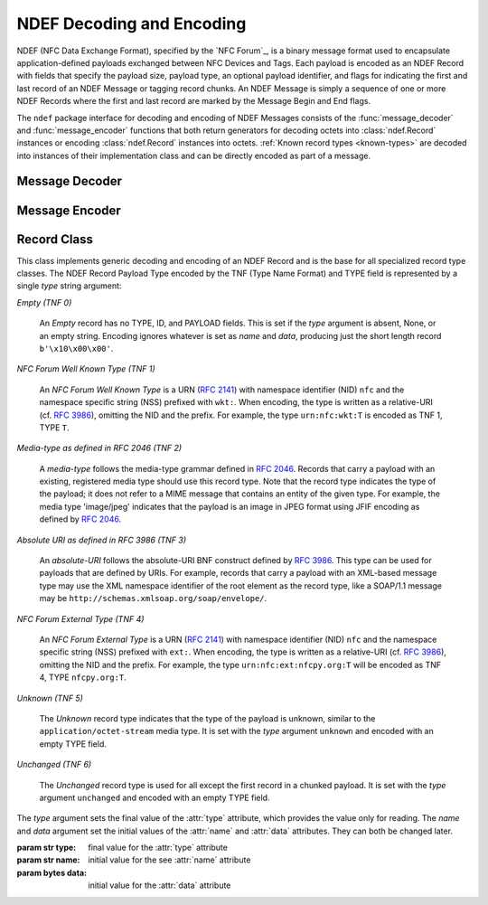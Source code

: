 .. -*- mode: rst; fill-column: 80 -*-

NDEF Decoding and Encoding
==========================

NDEF (NFC Data Exchange Format), specified by the `NFC Forum`_, is a binary
message format used to encapsulate application-defined payloads exchanged
between NFC Devices and Tags. Each payload is encoded as an NDEF Record with
fields that specify the payload size, payload type, an optional payload
identifier, and flags for indicating the first and last record of an NDEF
Message or tagging record chunks. An NDEF Message is simply a sequence of one or
more NDEF Records where the first and last record are marked by the Message
Begin and End flags.

The ``ndef`` package interface for decoding and encoding of NDEF Messages
consists of the :func:`message_decoder` and :func:`message_encoder` functions
that both return generators for decoding octets into :class:`ndef.Record`
instances or encoding :class:`ndef.Record` instances into octets. :ref:`Known
record types <known-types>` are decoded into instances of their implementation
class and can be directly encoded as part of a message.

Message Decoder
---------------

.. function:: message_decoder(stream_or_bytes, errors='strict', \
              known_records=Record._known_types)

   Returns a generator function that decodes NDEF Records from a file-like,
   byte-oriented stream or a bytes object given by the *stream_or_bytes*
   argument. When the *errors* argument is set to 'strict' (the default), the
   decoder expects a valid NDEF Message with Message Begin and End flags set for
   the first and last record and decoding of known record types will fail for
   any format errors. Minor format errors are accepted when *errors* is set to
   'relax'. With *errors* set to 'ignore' the decoder silently stops when a
   non-correctable error is encountered. The *known_records* argument provides
   the mapping of record type strings to class implementations. It defaults to
   all global records implemented by `ndeflib` or additionally registered from
   user code. It's main use would probably be to force decoding into only
   generic records with `known_records={}`.

   :param stream_or_bytes: message data octets
   :type stream_or_bytes: byte stream or bytes object
   :param str errors: error handling strategy, may be 'strict', 'relax' or 'ignore'
   :param dict known_records: mapping of known record types to implementation classes
   :raises ndef.DecodeError: for data format errors (unless *errors* is set to 'ignore')

   >>> import ndef
   >>> octets = bytearray.fromhex('910303414243616263 5903030144454630646566')
   >>> decoder = ndef.message_decoder(octets)
   >>> next(decoder)
   ndef.record.Record('urn:nfc:wkt:ABC', '', bytearray(b'abc'))
   >>> next(decoder)
   ndef.record.Record('urn:nfc:wkt:DEF', '0', bytearray(b'def'))
   >>> next(decoder)
   Traceback (most recent call last):
     File "<stdin>", line 1, in <module>
   StopIteration
   >>> message = list(ndef.message_decoder(octets))
   >>> len(message)
   2


Message Encoder
---------------

.. function:: message_encoder(message=None, stream=None)

   Returns a generator function that encodes :class:`ndef.Record` objects into
   an NDEF Message octet sequence. The *message* argument is either an iterable
   of records or None, if *message* is None the records must be sequentially
   send to the encoder (as for any generator the first send value must be None,
   specific to the message encoder is that octets are generated for the previous
   record and a final None value must be send for the last record octets). The
   *stream* argument controls the output of the generator function. If *stream*
   is None, the generator yields a bytes object for each encoded record.
   Otherwise, it must be a file-like, byte-oriented stream that receives the
   encoded octets and the generator yields the number of octets written per
   record.

   :param message: sequence of records to encode
   :type message: iterable or None
   :param stream: file-like output stream
   :type stream: byte stream or None
   :raises ndef.EncodeError: for invalid record parameter values or types 

   >>> import ndef
   >>> record1 = ndef.Record('urn:nfc:wkt:ABC', '1', b'abc')
   >>> record2 = ndef.Record('urn:nfc:wkt:DEF', '2', b'def')
   >>> encoder = ndef.message_encoder()
   >>> encoder.send(None)
   >>> encoder.send(record1)
   >>> encoder.send(record2)
   b'\x99\x03\x03\x01ABC1abc'
   >>> encoder.send(None)
   b'Y\x03\x03\x01DEF2def'
   >>> message = [record1, record2]
   >>> b''.join((ndef.message_encoder(message)))
   b'\x99\x03\x03\x01ABC1abcY\x03\x03\x01DEF2def'
   >>> list((ndef.message_encoder(message, open('/dev/null', 'wb'))))
   [11, 11]



Record Class
------------

.. class:: Record(type='', name='', data=b'')

   This class implements generic decoding and encoding of an NDEF Record and is
   the base for all specialized record type classes. The NDEF Record Payload
   Type encoded by the TNF (Type Name Format) and TYPE field is represented by a
   single *type* string argument:

   *Empty (TNF 0)*

     An *Empty* record has no TYPE, ID, and PAYLOAD fields. This is set if the
     *type* argument is absent, None, or an empty string. Encoding ignores
     whatever is set as *name* and *data*, producing just the short length
     record ``b'\x10\x00\x00'``.

   *NFC Forum Well Known Type (TNF 1)*

     An *NFC Forum Well Known Type* is a URN (:rfc:`2141`) with namespace
     identifier (NID) ``nfc`` and the namespace specific string (NSS) prefixed
     with ``wkt:``. When encoding, the type is written as a relative-URI
     (cf. :rfc:`3986`), omitting the NID and the prefix. For example, the type
     ``urn:nfc:wkt:T`` is encoded as TNF 1, TYPE ``T``.

   *Media-type as defined in RFC 2046 (TNF 2)*

     A *media-type* follows the media-type grammar defined in :rfc:`2046`.
     Records that carry a payload with an existing, registered media type should
     use this record type. Note that the record type indicates the type of the
     payload; it does not refer to a MIME message that contains an entity of the
     given type. For example, the media type 'image/jpeg' indicates that the
     payload is an image in JPEG format using JFIF encoding as defined by
     :rfc:`2046`.

   *Absolute URI as defined in RFC 3986 (TNF 3)*

     An *absolute-URI* follows the absolute-URI BNF construct defined by
     :rfc:`3986`. This type can be used for payloads that are defined by
     URIs. For example, records that carry a payload with an XML-based message
     type may use the XML namespace identifier of the root element as the record
     type, like a SOAP/1.1 message may be
     ``http://schemas.xmlsoap.org/soap/envelope/``.

   *NFC Forum External Type (TNF 4)*

     An *NFC Forum External Type* is a URN (:rfc:`2141`) with namespace
     identifier (NID) ``nfc`` and the namespace specific string (NSS) prefixed
     with ``ext:``. When encoding, the type is written as a relative-URI
     (cf. :rfc:`3986`), omitting the NID and the prefix. For example, the type
     ``urn:nfc:ext:nfcpy.org:T`` will be encoded as TNF 4, TYPE ``nfcpy.org:T``.

   *Unknown (TNF 5)*

     The *Unknown* record type indicates that the type of the payload is
     unknown, similar to the ``application/octet-stream`` media type. It is set
     with the *type* argument ``unknown`` and encoded with an empty TYPE field.

   *Unchanged (TNF 6)*

     The *Unchanged* record type is used for all except the first record in a
     chunked payload. It is set with the *type* argument ``unchanged`` and
     encoded with an empty TYPE field.

   The *type* argument sets the final value of the :attr:`type` attribute, which
   provides the value only for reading. The *name* and *data* argument set the
   initial values of the :attr:`name` and :attr:`data` attributes. They can both
   be changed later.

   :param str type: final value for the :attr:`type` attribute
   :param str name: initial value for the see :attr:`name` attribute
   :param bytes data: initial value for the :attr:`data` attribute


   .. attribute:: type

      The record type is a read-only text string set either by decoding or
      through initialization.

   .. attribute:: name

      The record name is a text string that corresponds to the NDEF Record ID
      field. The maximum capacity is 255 8-bit characters, converted in and out
      as latin-1.

   .. attribute:: data

      The record data is a bytearray with the sequence of octets that correspond
      to the NDEF Record PAYLOAD field. The attribute itself is readonly but the
      bytearray content can be changed. Note that for derived record classes
      this becomes a read-only bytes object with the content encoded from the
      record's attributes.

   .. attribute:: MAX_PAYLOAD_SIZE

      This is a class data attribute that restricts the decodable and encodable
      maximum NDEF Record PAYLOAD size from the theoretical value of up to 4GB
      to 1MB. If needed, a different value can be assigned to the record class:
      ``ndef.Record.MAX_PAYLOAD_SIZE = 100*1024``

   .. classmethod:: register_type(record_class)

      Register a derived record class as a known type for decoding. This creates
      an entry for the record_class type string to be decoded as a record_class
      instance. Beyond internal use this is needed for :ref:`adding private
      records <extending>`.
